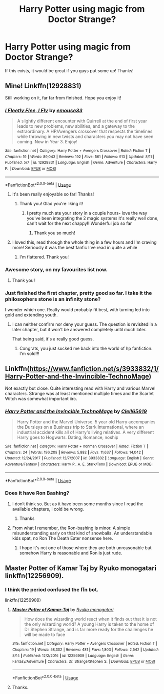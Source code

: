 #+TITLE: Harry Potter using magic from Doctor Strange?

* Harry Potter using magic from Doctor Strange?
:PROPERTIES:
:Author: BlueInferno6490
:Score: 59
:DateUnix: 1534578764.0
:DateShort: 2018-Aug-18
:FlairText: Request
:END:
If this exists, it would be great if you guys put some up! Thanks!


** Mine! Linkffn(12928831)

Still working on it, far far from finished. Hope you enjoy it!
:PROPERTIES:
:Author: emouse33
:Score: 20
:DateUnix: 1534589524.0
:DateShort: 2018-Aug-18
:END:

*** [[https://www.fanfiction.net/s/12928831/1/][*/I Fleetly Flee, I Fly/*]] by [[https://www.fanfiction.net/u/1945184/emouse33][/emouse33/]]

#+begin_quote
  A slightly different encounter with Quirrell at the end of first year leads to new problems, new abilities, and a gateway to the extraordinary. A HP/Avengers crossover that respects the timelines while throwing in new twists and characters you may not have seen coming. Now in Year 3. Enjoy!
#+end_quote

^{/Site/:} ^{fanfiction.net} ^{*|*} ^{/Category/:} ^{Harry} ^{Potter} ^{+} ^{Avengers} ^{Crossover} ^{*|*} ^{/Rated/:} ^{Fiction} ^{T} ^{*|*} ^{/Chapters/:} ^{19} ^{*|*} ^{/Words/:} ^{89,043} ^{*|*} ^{/Reviews/:} ^{192} ^{*|*} ^{/Favs/:} ^{561} ^{*|*} ^{/Follows/:} ^{913} ^{*|*} ^{/Updated/:} ^{8/11} ^{*|*} ^{/Published/:} ^{5/7} ^{*|*} ^{/id/:} ^{12928831} ^{*|*} ^{/Language/:} ^{English} ^{*|*} ^{/Genre/:} ^{Adventure} ^{*|*} ^{/Characters/:} ^{Harry} ^{P.} ^{*|*} ^{/Download/:} ^{[[http://www.ff2ebook.com/old/ffn-bot/index.php?id=12928831&source=ff&filetype=epub][EPUB]]} ^{or} ^{[[http://www.ff2ebook.com/old/ffn-bot/index.php?id=12928831&source=ff&filetype=mobi][MOBI]]}

--------------

*FanfictionBot*^{2.0.0-beta} | [[https://github.com/tusing/reddit-ffn-bot/wiki/Usage][Usage]]
:PROPERTIES:
:Author: FanfictionBot
:Score: 15
:DateUnix: 1534589538.0
:DateShort: 2018-Aug-18
:END:

**** It's been really enjoyable so far! Thanks!
:PROPERTIES:
:Author: cavey_dude
:Score: 8
:DateUnix: 1534598727.0
:DateShort: 2018-Aug-18
:END:

***** Thank you! Glad you're liking it!
:PROPERTIES:
:Author: emouse33
:Score: 4
:DateUnix: 1534606084.0
:DateShort: 2018-Aug-18
:END:

****** I pretty much ate your story in a couple hours- love the way you've been integrating the 2 magic systems it's really well done, can't wait for the next chappy!! Wonderful job so far
:PROPERTIES:
:Author: slytherinmechanic
:Score: 2
:DateUnix: 1534743557.0
:DateShort: 2018-Aug-20
:END:

******* Thank you so much!
:PROPERTIES:
:Author: emouse33
:Score: 1
:DateUnix: 1534763728.0
:DateShort: 2018-Aug-20
:END:


**** I loved this, read through the whole thing in a few hours and I'm craving more! Seriously it was the best fanfic I've read in quite a while
:PROPERTIES:
:Author: WanderingRanger01
:Score: 3
:DateUnix: 1534694250.0
:DateShort: 2018-Aug-19
:END:

***** I'm flattered. Thank you!
:PROPERTIES:
:Author: emouse33
:Score: 1
:DateUnix: 1534719569.0
:DateShort: 2018-Aug-20
:END:


*** Awesome story, on my favourites list now.
:PROPERTIES:
:Author: prongspadfootmoony
:Score: 6
:DateUnix: 1534600611.0
:DateShort: 2018-Aug-18
:END:

**** Thank you!
:PROPERTIES:
:Author: emouse33
:Score: 4
:DateUnix: 1534606098.0
:DateShort: 2018-Aug-18
:END:


*** Just finished the first chapter, pretty good so far. I take it the philosophers stone is an infinity stone?

I wonder which one. Realty would probably fit best, with turning led into gold and extending youth.
:PROPERTIES:
:Author: prism1234
:Score: 5
:DateUnix: 1534604674.0
:DateShort: 2018-Aug-18
:END:

**** I can neither confirm nor deny your guess. The question is revisited in a later chapter, but it won't be answered completely until much later.

That being said, it's a really good guess.
:PROPERTIES:
:Author: emouse33
:Score: 5
:DateUnix: 1534605132.0
:DateShort: 2018-Aug-18
:END:

***** Congrats, you just sucked me back into the world of hp fanfiction. I'm sold!!!
:PROPERTIES:
:Author: Zalzagor
:Score: 4
:DateUnix: 1534648832.0
:DateShort: 2018-Aug-19
:END:


** Linkffn([[https://www.fanfiction.net/s/3933832/1/Harry-Potter-and-the-Invincible-TechnoMage]])

Not exactly but close. Quite interesting read with Harry and various Marvel characters. Strange was at least mentioned multiple times and the Scarlet Witch was somewhat important iirc.
:PROPERTIES:
:Author: WowbaggersTongue
:Score: 5
:DateUnix: 1534588200.0
:DateShort: 2018-Aug-18
:END:

*** [[https://www.fanfiction.net/s/3933832/1/][*/Harry Potter and the Invincible TechnoMage/*]] by [[https://www.fanfiction.net/u/1298529/Clell65619][/Clell65619/]]

#+begin_quote
  Harry Potter and the Marvel Universe. 5 year old Harry accompanies the Dursleys on a Business trip to Stark International, where an industrial accident kills all of Harry's living relatives. A very different Harry goes to Hogwarts. Dating, Romance, noship
#+end_quote

^{/Site/:} ^{fanfiction.net} ^{*|*} ^{/Category/:} ^{Harry} ^{Potter} ^{+} ^{Ironman} ^{Crossover} ^{*|*} ^{/Rated/:} ^{Fiction} ^{T} ^{*|*} ^{/Chapters/:} ^{24} ^{*|*} ^{/Words/:} ^{196,208} ^{*|*} ^{/Reviews/:} ^{5,882} ^{*|*} ^{/Favs/:} ^{11,637} ^{*|*} ^{/Follows/:} ^{14,042} ^{*|*} ^{/Updated/:} ^{12/24/2017} ^{*|*} ^{/Published/:} ^{12/7/2007} ^{*|*} ^{/id/:} ^{3933832} ^{*|*} ^{/Language/:} ^{English} ^{*|*} ^{/Genre/:} ^{Adventure/Fantasy} ^{*|*} ^{/Characters/:} ^{Harry} ^{P.,} ^{A.} ^{E.} ^{Stark/Tony} ^{*|*} ^{/Download/:} ^{[[http://www.ff2ebook.com/old/ffn-bot/index.php?id=3933832&source=ff&filetype=epub][EPUB]]} ^{or} ^{[[http://www.ff2ebook.com/old/ffn-bot/index.php?id=3933832&source=ff&filetype=mobi][MOBI]]}

--------------

*FanfictionBot*^{2.0.0-beta} | [[https://github.com/tusing/reddit-ffn-bot/wiki/Usage][Usage]]
:PROPERTIES:
:Author: FanfictionBot
:Score: 4
:DateUnix: 1534588215.0
:DateShort: 2018-Aug-18
:END:


*** Does it have Ron Bashing?
:PROPERTIES:
:Author: No311
:Score: 1
:DateUnix: 1534595953.0
:DateShort: 2018-Aug-18
:END:

**** I don‘t think so. But as it have been some months since I read the available chapters, I cold be wrong.
:PROPERTIES:
:Author: WowbaggersTongue
:Score: 3
:DateUnix: 1534596097.0
:DateShort: 2018-Aug-18
:END:

***** Thanks
:PROPERTIES:
:Author: No311
:Score: 2
:DateUnix: 1534596120.0
:DateShort: 2018-Aug-18
:END:


**** From what I remember, the Ron-bashing is minor. A simple misunderstanding early on that kind of snowballs. An understandable kids spat, no Ron The Death Eater nonsense here.
:PROPERTIES:
:Author: JC_Lately
:Score: 3
:DateUnix: 1534604900.0
:DateShort: 2018-Aug-18
:END:

***** I hope it's not one of those where they are both unreasonable but somehow Harry is reasonable and Ron is just rude.
:PROPERTIES:
:Author: No311
:Score: 2
:DateUnix: 1534604983.0
:DateShort: 2018-Aug-18
:END:


** Master Potter of Kamar Taj by Ryuko monogatari linkffn(12256909).
:PROPERTIES:
:Author: Nolitimeremessorem24
:Score: 2
:DateUnix: 1534597263.0
:DateShort: 2018-Aug-18
:END:

*** I think the period confused the ffn bot.

linkffn(12256909)
:PROPERTIES:
:Author: jmartkdr
:Score: 2
:DateUnix: 1534601918.0
:DateShort: 2018-Aug-18
:END:

**** [[https://www.fanfiction.net/s/12256909/1/][*/Master Potter of Kamar-Taj/*]] by [[https://www.fanfiction.net/u/6045361/Ryuko-monogatari][/Ryuko monogatari/]]

#+begin_quote
  How does the wizarding world react when it finds out that it is not the only wizarding world? A young Harry is taken to the home of Dr Stephen Strange, and is far more ready for the challenges he will be made to face
#+end_quote

^{/Site/:} ^{fanfiction.net} ^{*|*} ^{/Category/:} ^{Harry} ^{Potter} ^{+} ^{Avengers} ^{Crossover} ^{*|*} ^{/Rated/:} ^{Fiction} ^{T} ^{*|*} ^{/Chapters/:} ^{19} ^{*|*} ^{/Words/:} ^{58,302} ^{*|*} ^{/Reviews/:} ^{481} ^{*|*} ^{/Favs/:} ^{1,803} ^{*|*} ^{/Follows/:} ^{2,542} ^{*|*} ^{/Updated/:} ^{8/14} ^{*|*} ^{/Published/:} ^{12/2/2016} ^{*|*} ^{/id/:} ^{12256909} ^{*|*} ^{/Language/:} ^{English} ^{*|*} ^{/Genre/:} ^{Fantasy/Adventure} ^{*|*} ^{/Characters/:} ^{Dr.} ^{Strange/Stephen} ^{S.} ^{*|*} ^{/Download/:} ^{[[http://www.ff2ebook.com/old/ffn-bot/index.php?id=12256909&source=ff&filetype=epub][EPUB]]} ^{or} ^{[[http://www.ff2ebook.com/old/ffn-bot/index.php?id=12256909&source=ff&filetype=mobi][MOBI]]}

--------------

*FanfictionBot*^{2.0.0-beta} | [[https://github.com/tusing/reddit-ffn-bot/wiki/Usage][Usage]]
:PROPERTIES:
:Author: FanfictionBot
:Score: 1
:DateUnix: 1534601972.0
:DateShort: 2018-Aug-18
:END:


**** Thanks.
:PROPERTIES:
:Author: Nolitimeremessorem24
:Score: 1
:DateUnix: 1534604873.0
:DateShort: 2018-Aug-18
:END:
